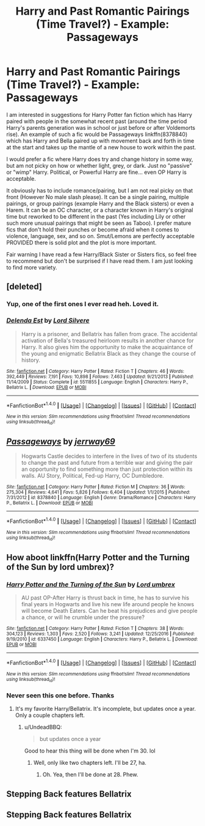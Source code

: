 #+TITLE: Harry and Past Romantic Pairings (Time Travel?) - Example: Passageways

* Harry and Past Romantic Pairings (Time Travel?) - Example: Passageways
:PROPERTIES:
:Author: Noexit007
:Score: 10
:DateUnix: 1490462348.0
:DateShort: 2017-Mar-25
:FlairText: Request
:END:
I am interested in suggestions for Harry Potter fan fiction which has Harry paired with people in the somewhat recent past (around the time period Harry's parents generation was in school or just before or after Voldemorts rise). An example of such a fic would be Passageways linkffn(8378840) which has Harry and Bella paired up with movement back and forth in time at the start and takes up the mantle of a new house to work within the past.

I would prefer a fic where Harry does try and change history in some way, but am not picky on how or whether light, grey, or dark. Just no "passive" or "wimp" Harry. Political, or Powerful Harry are fine... even OP Harry is acceptable.

It obviously has to include romance/pairing, but I am not real picky on that front (However No male slash please). It can be a single pairing, multiple pairings, or group pairings (example Harry and the Black sisters) or even a Harem. It can be an OC character, or a character known in Harry's original time but reworked to be different in the past (Yes including Lily or other such more unusual pairings that might be seen as Taboo). I prefer mature fics that don't hold their punches or become afraid when it comes to violence, language, sex, and so on. Smut/Lemons are perfectly acceptable PROVIDED there is solid plot and the plot is more important.

Fair warning I have read a few Harry/Black Sister or Sisters fics, so feel free to recommend but don't be surprised if I have read them. I am just looking to find more variety.


** [deleted]
:PROPERTIES:
:Score: 2
:DateUnix: 1490463039.0
:DateShort: 2017-Mar-25
:END:

*** Yup, one of the first ones I ever read heh. Loved it.
:PROPERTIES:
:Author: Noexit007
:Score: 2
:DateUnix: 1490467378.0
:DateShort: 2017-Mar-25
:END:


*** [[http://www.fanfiction.net/s/5511855/1/][*/Delenda Est/*]] by [[https://www.fanfiction.net/u/116880/Lord-Silvere][/Lord Silvere/]]

#+begin_quote
  Harry is a prisoner, and Bellatrix has fallen from grace. The accidental activation of Bella's treasured heirloom results in another chance for Harry. It also gives him the opportunity to make the acquaintance of the young and enigmatic Bellatrix Black as they change the course of history.
#+end_quote

^{/Site/: [[http://www.fanfiction.net/][fanfiction.net]] *|* /Category/: Harry Potter *|* /Rated/: Fiction T *|* /Chapters/: 46 *|* /Words/: 392,449 *|* /Reviews/: 7,191 *|* /Favs/: 10,898 *|* /Follows/: 7,463 *|* /Updated/: 9/21/2013 *|* /Published/: 11/14/2009 *|* /Status/: Complete *|* /id/: 5511855 *|* /Language/: English *|* /Characters/: Harry P., Bellatrix L. *|* /Download/: [[http://www.ff2ebook.com/old/ffn-bot/index.php?id=5511855&source=ff&filetype=epub][EPUB]] or [[http://www.ff2ebook.com/old/ffn-bot/index.php?id=5511855&source=ff&filetype=mobi][MOBI]]}

--------------

*FanfictionBot*^{1.4.0} *|* [[[https://github.com/tusing/reddit-ffn-bot/wiki/Usage][Usage]]] | [[[https://github.com/tusing/reddit-ffn-bot/wiki/Changelog][Changelog]]] | [[[https://github.com/tusing/reddit-ffn-bot/issues/][Issues]]] | [[[https://github.com/tusing/reddit-ffn-bot/][GitHub]]] | [[[https://www.reddit.com/message/compose?to=tusing][Contact]]]

^{/New in this version: Slim recommendations using/ ffnbot!slim! /Thread recommendations using/ linksub(thread_id)!}
:PROPERTIES:
:Author: FanfictionBot
:Score: 1
:DateUnix: 1490463050.0
:DateShort: 2017-Mar-25
:END:


** [[http://www.fanfiction.net/s/8378840/1/][*/Passageways/*]] by [[https://www.fanfiction.net/u/2027361/jerrway69][/jerrway69/]]

#+begin_quote
  Hogwarts Castle decides to interfere in the lives of two of its students to change the past and future from a terrible war and giving the pair an opportunity to find something more than just protection within its walls. AU Story, Political, Fed-up Harry, OC Dumbledore.
#+end_quote

^{/Site/: [[http://www.fanfiction.net/][fanfiction.net]] *|* /Category/: Harry Potter *|* /Rated/: Fiction M *|* /Chapters/: 36 *|* /Words/: 275,304 *|* /Reviews/: 4,641 *|* /Favs/: 5,826 *|* /Follows/: 6,404 *|* /Updated/: 1/1/2015 *|* /Published/: 7/31/2012 *|* /id/: 8378840 *|* /Language/: English *|* /Genre/: Drama/Romance *|* /Characters/: Harry P., Bellatrix L. *|* /Download/: [[http://www.ff2ebook.com/old/ffn-bot/index.php?id=8378840&source=ff&filetype=epub][EPUB]] or [[http://www.ff2ebook.com/old/ffn-bot/index.php?id=8378840&source=ff&filetype=mobi][MOBI]]}

--------------

*FanfictionBot*^{1.4.0} *|* [[[https://github.com/tusing/reddit-ffn-bot/wiki/Usage][Usage]]] | [[[https://github.com/tusing/reddit-ffn-bot/wiki/Changelog][Changelog]]] | [[[https://github.com/tusing/reddit-ffn-bot/issues/][Issues]]] | [[[https://github.com/tusing/reddit-ffn-bot/][GitHub]]] | [[[https://www.reddit.com/message/compose?to=tusing][Contact]]]

^{/New in this version: Slim recommendations using/ ffnbot!slim! /Thread recommendations using/ linksub(thread_id)!}
:PROPERTIES:
:Author: FanfictionBot
:Score: 1
:DateUnix: 1490462383.0
:DateShort: 2017-Mar-25
:END:


** How aboot linkffn(Harry Potter and the Turning of the Sun by lord umbrex)?
:PROPERTIES:
:Author: yarglethatblargle
:Score: 1
:DateUnix: 1490498545.0
:DateShort: 2017-Mar-26
:END:

*** [[http://www.fanfiction.net/s/6337450/1/][*/Harry Potter and the Turning of the Sun/*]] by [[https://www.fanfiction.net/u/726855/Lord-umbrex][/Lord umbrex/]]

#+begin_quote
  AU past OP-After Harry is thrust back in time, he has to survive his final years in Hogwarts and live his new life around people he knows will become Death Eaters. Can he beat his prejudices and give people a chance, or will he crumble under the pressure?
#+end_quote

^{/Site/: [[http://www.fanfiction.net/][fanfiction.net]] *|* /Category/: Harry Potter *|* /Rated/: Fiction T *|* /Chapters/: 38 *|* /Words/: 304,123 *|* /Reviews/: 1,303 *|* /Favs/: 2,520 *|* /Follows/: 3,241 *|* /Updated/: 12/25/2016 *|* /Published/: 9/19/2010 *|* /id/: 6337450 *|* /Language/: English *|* /Characters/: Harry P., Bellatrix L. *|* /Download/: [[http://www.ff2ebook.com/old/ffn-bot/index.php?id=6337450&source=ff&filetype=epub][EPUB]] or [[http://www.ff2ebook.com/old/ffn-bot/index.php?id=6337450&source=ff&filetype=mobi][MOBI]]}

--------------

*FanfictionBot*^{1.4.0} *|* [[[https://github.com/tusing/reddit-ffn-bot/wiki/Usage][Usage]]] | [[[https://github.com/tusing/reddit-ffn-bot/wiki/Changelog][Changelog]]] | [[[https://github.com/tusing/reddit-ffn-bot/issues/][Issues]]] | [[[https://github.com/tusing/reddit-ffn-bot/][GitHub]]] | [[[https://www.reddit.com/message/compose?to=tusing][Contact]]]

^{/New in this version: Slim recommendations using/ ffnbot!slim! /Thread recommendations using/ linksub(thread_id)!}
:PROPERTIES:
:Author: FanfictionBot
:Score: 2
:DateUnix: 1490498566.0
:DateShort: 2017-Mar-26
:END:


*** Never seen this one before. Thanks
:PROPERTIES:
:Author: Noexit007
:Score: 1
:DateUnix: 1490499758.0
:DateShort: 2017-Mar-26
:END:

**** It's my favorite Harry/Bellatrix. It's incomplete, but updates once a year. Only a couple chapters left.
:PROPERTIES:
:Author: yarglethatblargle
:Score: 1
:DateUnix: 1490501014.0
:DateShort: 2017-Mar-26
:END:

***** u/UndeadBBQ:
#+begin_quote
  but updates once a year
#+end_quote

Good to hear this thing will be done when I'm 30. lol
:PROPERTIES:
:Author: UndeadBBQ
:Score: 3
:DateUnix: 1490527487.0
:DateShort: 2017-Mar-26
:END:

****** Well, only like two chapters left. I'll be 27, ha.
:PROPERTIES:
:Author: yarglethatblargle
:Score: 1
:DateUnix: 1490568091.0
:DateShort: 2017-Mar-27
:END:

******* Oh. Yea, then I'll be done at 28. Phew.
:PROPERTIES:
:Author: UndeadBBQ
:Score: 1
:DateUnix: 1490594279.0
:DateShort: 2017-Mar-27
:END:


** Stepping Back features Bellatrix
:PROPERTIES:
:Author: Firesword5
:Score: 1
:DateUnix: 1490469135.0
:DateShort: 2017-Mar-25
:END:


** Stepping Back features Bellatrix
:PROPERTIES:
:Author: Firesword5
:Score: 1
:DateUnix: 1490469136.0
:DateShort: 2017-Mar-25
:END:
